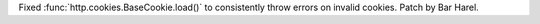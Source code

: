 Fixed :func:`http.cookies.BaseCookie.load()` to consistently throw errors on
invalid cookies. Patch by Bar Harel.
